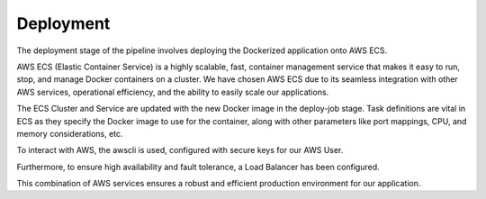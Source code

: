 Deployment
==========

The deployment stage of the pipeline involves deploying the Dockerized application onto AWS ECS.

AWS ECS (Elastic Container Service) is a highly scalable, fast,
container management service that makes it easy to run, stop, and manage Docker containers on a cluster.
We have chosen AWS ECS due to its seamless integration with other AWS services, operational efficiency,
and the ability to easily scale our applications.

The ECS Cluster and Service are updated with the new Docker image in the deploy-job stage.
Task definitions are vital in ECS as they specify the Docker image to use for the container,
along with other parameters like port mappings, CPU, and memory considerations, etc.

To interact with AWS, the awscli is used, configured with secure keys for our AWS User.

Furthermore, to ensure high availability and fault tolerance, a Load Balancer has been configured.

This combination of AWS services ensures a robust and efficient production environment for our application.

